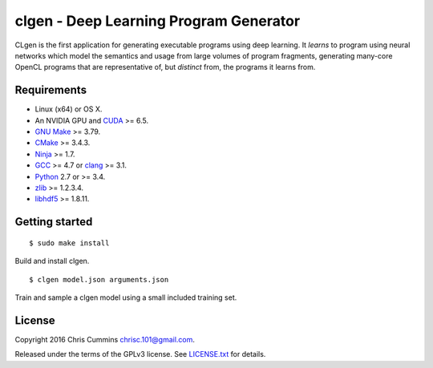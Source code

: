 clgen - Deep Learning Program Generator
=======================================

|Build Status|

CLgen is the first application for generating executable programs using
deep learning. It *learns* to program using neural networks which model
the semantics and usage from large volumes of program fragments,
generating many-core OpenCL programs that are representative of, but
*distinct* from, the programs it learns from.

Requirements
------------

-  Linux (x64) or OS X.
-  An NVIDIA GPU and
   `CUDA <http://www.nvidia.com/object/cuda_home_new.html>`__ >= 6.5.
-  `GNU Make <http://savannah.gnu.org/projects/make>`__ >= 3.79.
-  `CMake <https://cmake.org/>`__ >= 3.4.3.
-  `Ninja <https://ninja-build.org/>`__ >= 1.7.
-  `GCC <https://gcc.gnu.org/>`__ >= 4.7 or
   `clang <http://llvm.org/releases/download.html>`__ >= 3.1.
-  `Python <https://www.python.org/>`__ 2.7 or >= 3.4.
-  `zlib <http://zlib.net/>`__ >= 1.2.3.4.
-  `libhdf5 <https://support.hdfgroup.org/HDF5/>`__ >= 1.8.11.

Getting started
---------------

::

    $ sudo make install

Build and install clgen.

::

    $ clgen model.json arguments.json

Train and sample a clgen model using a small included training set.

License
-------

Copyright 2016 Chris Cummins chrisc.101@gmail.com.

Released under the terms of the GPLv3 license. See
`LICENSE.txt </LICENSE.txt>`__ for details.

.. |Build Status| image:: https://travis-ci.com/ChrisCummins/clgen.svg?token=RpzWC2nNxou66YeqVQYw&branch=master
   :target: https://travis-ci.com/ChrisCummins/clgen
